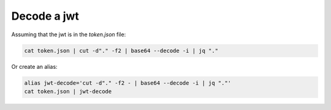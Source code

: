 Decode a jwt
============

.. post:: Dec 30, 2020
   :tags: shell

Assuming that the jwt is in the `token.json` file:

.. code::

   cat token.json | cut -d"." -f2 | base64 --decode -i | jq "."

Or create an alias:

.. code::

   alias jwt-decode='cut -d"." -f2 - | base64 --decode -i | jq "."'
   cat token.json | jwt-decode
